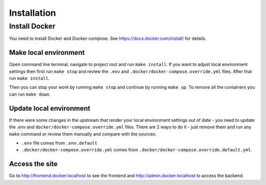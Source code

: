 Installation
============


Install Docker
--------------
You need to install Docker and Docker-compose.
See https://docs.docker.com/install/ for details.

Make local environment
~~~~~~~~~~~~~~~~~~~~~~
Open command line terminal, navigate to project root and run ``make install``.
If you want to adjust local environment settings then first run ``make stop``
and review the ``.env`` and ``.docker/docker-compose.override.yml`` files.
After that run ``make install``.

Then you can stop your work by running ``make stop`` and continue by running
``make up``. To remove all the containers you can run ``make down``.

Update local environment
~~~~~~~~~~~~~~~~~~~~~~~~
If there were some changes in the upstream that render your local environment
settings out of date - you need to update the `.env` and
``docker/docker-compose.override.yml`` files. There are 2 ways to do it - just
remove them and run any ``make`` command or review them manually and compare with
the sources:

* ``.env`` file comes from ``.env.default``
* ``.docker/docker-compose.override.yml`` comes from ``.docker/docker-compose.override.default.yml``.

Access the site
~~~~~~~~~~~~~~~
Go to http://frontend.docker.localhost to see the frontend and http://admin.docker.localhost to access the backend.

